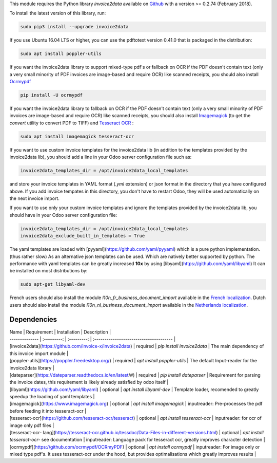 This module requires the Python library *invoice2data* available on `Github <https://github.com/invoice-x/invoice2data>`_ with a version >= 0.2.74 (February 2018).

To install the latest version of this library, run:

.. code::

  sudo pip3 install --upgrade invoice2data

If you use Ubuntu 16.04 LTS or higher, you can use the pdftotext version 0.41.0 that is packaged in the distribution:

.. code::

  sudo apt install poppler-utils

If you want the invoice2data library to support mixed-type pdf's or fallback on OCR if the PDF doesn't contain text (only a very small minority of PDF invoices are image-based and require OCR) like scanned receipts, you should also install `Ocrmypdf <https://github.com/ocrmypdf/OCRmyPDF>`_

.. code::

  pip install -U ocrmypdf

If you want the invoice2data library to fallback on OCR if the PDF doesn't contain text (only a very small minority of PDF invoices are image-based and require OCR) like scanned receipts, you should also install `Imagemagick <https://www.imagemagick.org/>`_ (to get the *convert* utility to convert PDF to TIFF) and `Tesseract OCR <https://github.com/tesseract-ocr/tesseract>`_ :

.. code::

  sudo apt install imagemagick tesseract-ocr

If you want to use custom invoice templates for the invoice2data lib (in addition to the templates provided by the invoice2data lib), you should add a line in your Odoo server configuration file such as:

.. code::

  invoice2data_templates_dir = /opt/invoice2data_local_templates

and store your invoice templates in YAML format (*.yml* extension) or json format in the directory that you have configured above. If you add invoice tempates in this directory, you don't have to restart Odoo, they will be used automatically on the next invoice import.

If you want to use only your custom invoice templates and ignore the templates provided by the invoice2data lib, you should have in your Odoo server configuration file:

.. code::

  invoice2data_templates_dir = /opt/invoice2data_local_templates
  invoice2data_exclude_built_in_templates = True

The yaml templates are loaded with [pyyaml](https://github.com/yaml/pyyaml) which is a pure python implementation. (thus rather slow)
As an alternative json templates can be used. Which are natively better supported by python. The performance with yaml templates can be greatly increased **10x** by using [libyaml](https://github.com/yaml/libyaml)
It can be installed on most distributions by:

.. code::

  sudo apt-get libyaml-dev

French users should also install the module *l10n_fr_business_document_import* available in the `French localization <https://github.com/OCA/l10n-france/>`_.
Dutch users should also install the module *l10n_nl_business_document_import* available in the `Netherlands localization <https://github.com/OCA/l10n-netherlands/>`_.

Dependencies
============
| Name | Requirement | Installation | Description |
| -------------- | :---------: | :---------: | :-------------------------------------- |
| [invoice2data](https://github.com/invoice-x/invoice2data) | required | `pip install invoice2data` | The main dependency of this invoice import module |
| [poppler-utils](https://poppler.freedesktop.org/) | required | `apt install poppler-utils` | The default Input-reader for the invoice2data library |
| [dateparser](https://dateparser.readthedocs.io/en/latest/#) | required | `pip install dateparser` | Requirement for parsing the invoice dates, this requirement is likely already satisfied by odoo itself |
| [libyaml](https://github.com/yaml/libyaml) | optional | `apt install libyaml-dev` | Template loader, recomended to greatly speedup the loading of yaml templates |
| [imagemagick](https://www.imagemagick.org) | optional | `apt install imagemagick` | inputreader: Pre-processes the pdf before feeding it into tesseract-ocr |
| [tesseract-ocr](https://github.com/tesseract-ocr/tesseract) | optional | `apt install tesseract-ocr` | inputreader: for ocr of image only pdf files |
| [tesseract-ocr- lang](https://tesseract-ocr.github.io/tessdoc/Data-Files-in-different-versions.html) | optional | `apt install tesseract-ocr-` see documentation | inputreader: Language pack for tesseract ocr, greatly improves character detection |
| [ocrmypdf](https://github.com/ocrmypdf/OCRmyPDF) | optional | `apt install ocrmypdf` | inputreader: For image only or mixed type pdf's. It uses tesseract-ocr under the hood, but provides optimalisations which greatly improves results |
